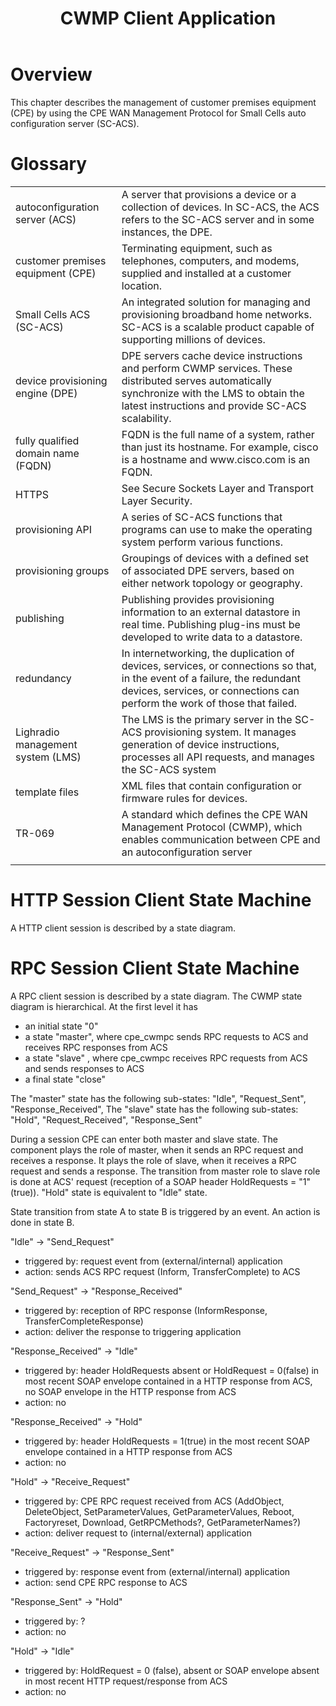 #+STARTUP: showall hidestars

#+OPTIONS: author:nil creator:nil ^:nil
#+COMMENT: toc:nil
#+STYLE: <link rel="stylesheet" type="text/css" href="doc-style.css" />
#+STYLE: <link rel="stylesheet" type="text/css" href="stylesheet.css" />

#+TAGS: DOCS(d) CODING(c) TESTING(t) PLANING(p)


#+TITLE: CWMP Client Application


* Overview
  
  This chapter describes the management of customer premises equipment
  (CPE) by using the CPE WAN Management Protocol for Small Cells auto
  configuration server (SC-ACS).

  [[file:images/cwmp.png]]

* Glossary

  | autoconfiguration server (ACS)     | A server that provisions a device or a collection of devices. In SC-ACS, the ACS refers to the SC-ACS server and in some instances, the DPE.                                                                  |
  | customer premises equipment (CPE)  | Terminating equipment, such as telephones, computers, and modems, supplied and installed at a customer location.                                                                                        |
  | Small Cells ACS (SC-ACS)           | An integrated solution for managing and provisioning broadband home networks. SC-ACS is a scalable product capable of supporting millions of devices.                                                   |
  | device provisioning engine (DPE)   | DPE servers cache device instructions and perform CWMP services. These distributed serves automatically synchronize with the LMS to obtain the latest instructions and provide SC-ACS scalability.      |
  | fully qualified domain name (FQDN) | FQDN is the full name of a system, rather than just its hostname. For example, cisco is a hostname and www.cisco.com is an FQDN.                                                                        |
  | HTTPS                              | See Secure Sockets Layer and Transport Layer Security.                                                                                                                                                  |
  | provisioning API                   | A series of SC-ACS functions that programs can use to make the operating system perform various functions.                                                                                                 |
  | provisioning groups                | Groupings of devices with a defined set of associated DPE servers, based on either network topology or geography.                                                                                       |
  | publishing                         | Publishing provides provisioning information to an external datastore in real time. Publishing plug-ins must be developed to write data to a datastore.                                                 |
  | redundancy                         | In internetworking, the duplication of devices, services, or connections so that, in the event of a failure, the redundant devices, services, or connections can perform the work of those that failed. |
  | Lighradio management system (LMS)  | The LMS is the primary server in the SC-ACS provisioning system. It manages generation of device instructions, processes all API requests, and manages the SC-ACS system                                |
  | template files                     | XML files that contain configuration or firmware rules for devices.                                                                                                                                     |
  | TR-069                             | A standard which defines the CPE WAN Management Protocol (CWMP), which enables communication between CPE and an autoconfiguration server                                                                |
  |                                    |                                                                                                                                                                                                         |

* HTTP Session Client State Machine

  [[file:images/HTTP_Session_Client.png]]

  A HTTP client session is described by a state diagram. 

* RPC Session Client State Machine

  [[file:images/RPC_Session_Client.png]]


  A RPC client session is described by a state diagram. The CWMP state diagram is hierarchical. 
  At the first level it has 
  - an initial state "0"
  - a state "master", where cpe_cwmpc sends RPC requests to ACS and receives RPC responses from ACS
  - a state "slave" , where cpe_cwmpc receives RPC requests from ACS and sends responses to ACS
  - a final state "close"
 
  The "master" state has the following sub-states: "Idle", "Request_Sent", "Response_Received", 
  The "slave"  state has the following sub-states: "Hold", "Request_Received", "Response_Sent" 
 
  During a session CPE can enter both master and slave state. 
  The component plays the role of master, when it sends an RPC request and receives a response. It plays the role of slave, when it receives a RPC request and sends a response. 
  The transition from master role to slave role is done at ACS' request (reception of a SOAP header HoldRequests = "1" (true)).
  "Hold" state is equivalent to "Idle" state.

  State transition from state A to state B is triggered by an event. An action is done in state B.

  "Idle" -> "Send_Request"
  - triggered by: request event from (external/internal) application
  - action: sends ACS RPC request (Inform, TransferComplete) to ACS

  "Send_Request" -> "Response_Received"
  - triggered by: reception of RPC response (InformResponse, TransferCompleteResponse) 
  - action: deliver the response to triggering application 
              
  "Response_Received" -> "Idle"
  - triggered by: header HoldRequests absent or HoldRequest = 0(false) in most recent SOAP envelope contained in a HTTP response from ACS, no SOAP envelope in the HTTP response from ACS
  - action: no

  "Response_Received" -> "Hold"
  - triggered by: header HoldRequests = 1(true) in the most recent SOAP envelope contained in a HTTP response from ACS
  - action: no

  "Hold" -> "Receive_Request"
  - triggered by: CPE RPC request received from ACS (AddObject, DeleteObject, SetParameterValues, GetParameterValues, Reboot, Factoryreset, Download, GetRPCMethods?, GetParameterNames?)
  - action: deliver request to (internal/external) application

  "Receive_Request" -> "Response_Sent"
  - triggered by: response event from (external/internal) application
  - action: send CPE RPC response to ACS 

  "Response_Sent" -> "Hold"
  - triggered by: ?
  - action: no

  "Hold" -> "Idle"
  - triggered by: HoldRequest = 0 (false), absent or SOAP envelope absent in most recent HTTP request/response from ACS
  - action: no 

